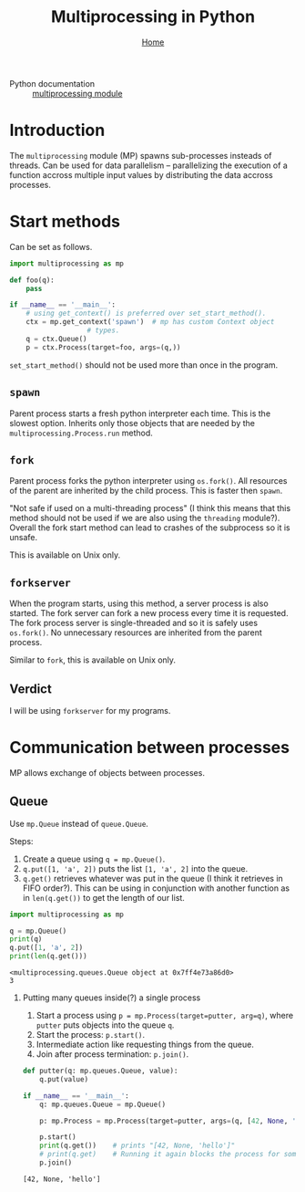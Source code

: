 #+title: Multiprocessing in Python
#+options: toc:2 H:2
#+HTML_HEAD: <link rel="stylesheet" type="text/css" href="css/stylesheet.css" />
#+subtitle: [[file:index.org][Home]]

- Python documentation :: [[https://docs.python.org/3/library/multiprocessing.html][multiprocessing module]]

* Introduction
The =multiprocessing= module (MP) spawns sub-processes insteads of threads.  Can be
used for data parallelism -- parallelizing the execution of a function
accross multiple input values by distributing the data accross
processes.

* Start methods
Can be set as follows.
#+name: set-start-method
#+attr_latex: :options label= (python3.8) (scratch) <<set-start-method>>
#+begin_src python :exports code :eval none
  import multiprocessing as mp

  def foo(q):
      pass

  if __name__ == '__main__':
      # using get_context() is preferred over set_start_method().
      ctx = mp.get_context('spawn')  # mp has custom Context object
				     # types.
      q = ctx.Queue()
      p = ctx.Process(target=foo, args=(q,))
#+end_src



=set_start_method()= should not be used more than once in the program.

** =spawn=
   Parent process starts a fresh python interpreter each time. This is
   the slowest option. Inherits only those objects that are needed by
   the =multiprocessing.Process.run= method.

** =fork=
   Parent process forks the python interpreter using =os.fork()=. All
   resources of the parent are inherited by the child process. This is
   faster then =spawn=.

   "Not safe if used on a multi-threading process" (I think this means
   that this method should not be used if we are also using the
   =threading= module?). Overall the fork start method can lead to
   crashes of the subprocess so it is unsafe.

   This is available on Unix only.

** =forkserver=
   When the program starts, using this method, a server process is
   also started. The fork server can fork a new process every time it
   is requested. The fork process server is single-threaded and so it
   is safely uses =os.fork()=. No unnecessary resources are inherited
   from the parent process.

   Similar to =fork=, this is available on Unix only.

** Verdict
   I will be using =forkserver= for my programs.

* Communication between processes                                  
  MP allows exchange of objects between processes.
** Queue
Use =mp.Queue= instead of =queue.Queue=.

Steps:
1. Create a queue using =q = mp.Queue()=.
2. =q.put([1, 'a', 2])= puts the list =[1, 'a', 2]= into the queue.
3. =q.get()= retrieves whatever was put in the queue (I think it
   retrieves in FIFO order?). This can be using in conjunction with
   another function as in =len(q.get())= to get the length of our
   list.
#+name: queue-example
#+attr_latex: :options label= (python3.8) (scratch) <<queue-example>>
#+begin_src python :results output pp :exports both :session :eval none
import multiprocessing as mp

q = mp.Queue()
print(q)
q.put([1, 'a', 2])
print(len(q.get()))
#+end_src

#+RESULTS: queue-example
: <multiprocessing.queues.Queue object at 0x7ff4e73a86d0>
: 3

*** Putting many queues inside(?) a single process
1. Start a process using =p = mp.Process(target=putter, arg=q)=, where
   =putter= puts objects into the queue =q=.
2. Start the process: =p.start()=.
3. Intermediate action like requesting things from the queue.
4. Join after process termination: =p.join()=.

#+name: process-queues
#+attr_latex: :options label= (python3.8) (scratch) <<process-queues>>
#+begin_src python :session :results output :eval none
def putter(q: mp.queues.Queue, value):
    q.put(value)

if __name__ == '__main__':
    q: mp.queues.Queue = mp.Queue()

    p: mp.Process = mp.Process(target=putter, args=(q, [42, None, 'hello']))
    
    p.start()
    print(q.get())    # prints "[42, None, 'hello']"
    # print(q.get)    # Running it again blocks the process for some reason.
    p.join()
#+end_src

#+RESULTS: process-queues
: [42, None, 'hello']
